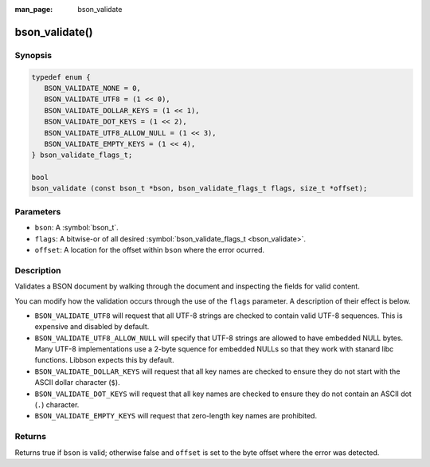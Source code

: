 :man_page: bson_validate

bson_validate()
===============

Synopsis
--------

.. code-block:: c

  typedef enum {
     BSON_VALIDATE_NONE = 0,
     BSON_VALIDATE_UTF8 = (1 << 0),
     BSON_VALIDATE_DOLLAR_KEYS = (1 << 1),
     BSON_VALIDATE_DOT_KEYS = (1 << 2),
     BSON_VALIDATE_UTF8_ALLOW_NULL = (1 << 3),
     BSON_VALIDATE_EMPTY_KEYS = (1 << 4),
  } bson_validate_flags_t;

  bool
  bson_validate (const bson_t *bson, bson_validate_flags_t flags, size_t *offset);

Parameters
----------

* ``bson``: A :symbol:`bson_t`.
* ``flags``: A bitwise-or of all desired :symbol:`bson_validate_flags_t <bson_validate>`.
* ``offset``: A location for the offset within ``bson`` where the error ocurred.

Description
-----------

Validates a BSON document by walking through the document and inspecting the fields for valid content.

You can modify how the validation occurs through the use of the ``flags`` parameter. A description of their effect is below.

* ``BSON_VALIDATE_UTF8`` will request that all UTF-8 strings are checked to contain valid UTF-8 sequences. This is expensive and disabled by default.
* ``BSON_VALIDATE_UTF8_ALLOW_NULL`` will specify that UTF-8 strings are allowed to have embedded NULL bytes. Many UTF-8 implementations use a 2-byte squence for embedded NULLs so that they work with stanard libc functions. Libbson expects this by default.
* ``BSON_VALIDATE_DOLLAR_KEYS`` will request that all key names are checked to ensure they do not start with the ASCII dollar character (``$``).
* ``BSON_VALIDATE_DOT_KEYS`` will request that all key names are checked to ensure they do not contain an ASCII dot (``.``) character.
* ``BSON_VALIDATE_EMPTY_KEYS`` will request that zero-length key names are prohibited.

Returns
-------

Returns true if ``bson`` is valid; otherwise false and ``offset`` is set to the byte offset where the error was detected.

